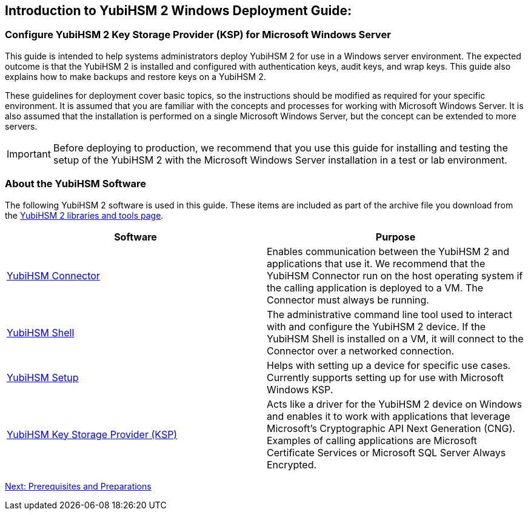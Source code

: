 == Introduction to YubiHSM 2 Windows Deployment Guide:

=== Configure YubiHSM 2 Key Storage Provider (KSP) for Microsoft Windows Server

This guide is intended to help systems administrators deploy YubiHSM 2 for use in a Windows server environment. The expected outcome is that the YubiHSM 2 is installed and configured with authentication keys, audit keys, and wrap keys. This guide also explains how to make backups and restore keys on a YubiHSM 2.

These guidelines for deployment cover basic topics, so the instructions should be modified as required for your specific environment. It is assumed that you are familiar with the concepts and processes for working with Microsoft Windows Server. It is also assumed that the installation is performed on a single Microsoft Windows Server, but the concept can be extended to more servers.

[IMPORTANT]
===========
Before deploying to production, we recommend that you use this guide for installing and testing the setup of the YubiHSM 2 with the Microsoft Windows Server installation in a test or lab environment.
===========


=== About the YubiHSM Software

The following YubiHSM 2 software is used in this guide. These items are included as part of the archive file you download from the https://www.yubico.com/products/services-software/download/yubihsm-2-libraries-and-tools/[YubiHSM 2 libraries and tools page].

[options="header"]
|=================
|Software                                                                 |Purpose

| link:../../Component_Reference/yubihsm-connector/[YubiHSM Connector]    |Enables communication between the YubiHSM 2 and applications that use it. We recommend that the YubiHSM Connector run on the host operating system if the calling application is deployed to a VM. The Connector must always be running.
| link:../../Component_Reference/yubihsm-shell/[YubiHSM Shell]            |The administrative command line tool used to interact with and configure the YubiHSM 2 device. If the YubiHSM Shell is installed on a VM, it will connect to the Connector over a networked connection.
| link:../../Component_Reference/yubihsm-setup/[YubiHSM Setup]            |Helps with setting up a device for specific use cases. Currently supports setting up for use with Microsoft Windows KSP.
| link:../../Component_Reference/KSP/[YubiHSM Key Storage Provider (KSP)] |Acts like a driver for the YubiHSM 2 device on Windows and enables it to work with applications that leverage Microsoft’s Cryptographic API Next Generation (CNG). Examples of calling applications are Microsoft Certificate Services or Microsoft SQL Server Always Encrypted.
|=================

link:Prerequisites_and_Preparations.adoc[Next: Prerequisites and Preparations]
